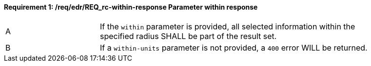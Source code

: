 [[req_edr_within-response]]
==== *Requirement {counter:req-id}: /req/edr/REQ_rc-within-response* Parameter within response
[width="90%",cols="2,6a"]
|===
^|A |If the `within` parameter is provided, all selected information within the specified radius SHALL be part of the result set.
^|B |If a `within-units` parameter is not provided, a `400` error WILL be returned.
|===
